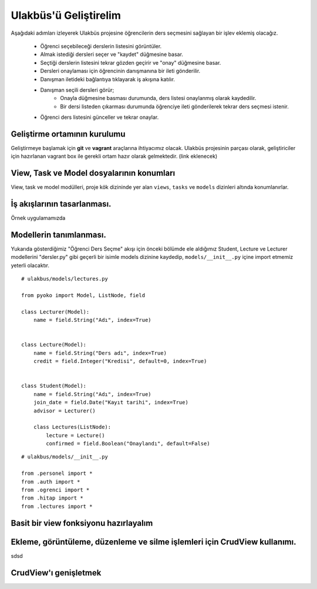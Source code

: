.. highlight:: python
   :linenothreshold: 3

++++++++++++++++++++++++++++++++++++++++++++++++
Ulakbüs'ü Geliştirelim
++++++++++++++++++++++++++++++++++++++++++++++++

Aşağıdaki adımları izleyerek Ulakbüs projesine öğrencilerin ders seçmesini sağlayan bir işlev eklemiş olacağız.

    * Öğrenci seçebileceği derslerin listesini görüntüler.
    * Almak istediği dersleri seçer ve "kaydet" düğmesine basar.
    * Seçtiği derslerin listesini tekrar gözden geçirir ve "onay" düğmesine basar.
    * Dersleri onaylaması için öğrencinin danışmanına bir ileti gönderilir.
    * Danışman iletideki bağlantıya tıklayarak iş akışına katılır.
    * Danışman seçili dersleri görür;
        * Onayla düğmesine basması durumunda, ders listesi onaylanmış olarak kaydedilir.
        * Bir dersi listeden çıkarması durumunda öğrenciye ileti gönderilerek tekrar ders seçmesi istenir.
    * Öğrenci ders listesini günceller ve tekrar onaylar.


Geliştirme ortamının kurulumu
***********************************************************************************

Geliştirmeye başlamak için **git** ve **vagrant** araçlarına ihtiyacımız olacak.
Ulakbüs projesinin parçası olarak, geliştiriciler için hazırlanan vagrant box ile gerekli ortam hazır olarak gelmektedir. (link eklenecek)


View, Task ve Model dosyalarının konumları
***********************************************************************************

View, task ve model modülleri, proje kök dizininde yer alan ``views``, ``tasks`` ve ``models``  dizinleri altında konumlanırlar.

.. uml::

    @startsalt

    {
    {T
    +manage.py
    +settings.py
    +**models**
    ++~__init__.py
    ++ogrenci.py
    ++personel.py
    ++auth.py
    ++hitap.py
    +**views**
    ++~__init__.py
    ++personel
    +++~__init__.py
    +++atama.py
    +++kadro.py
    ++auth.py
    ++dashboard.py
    ++system.py
    +**tasks**
    ++~__init__.py
    }
    }

    @endsalt




İş akışlarının tasarlanması.
***********************************************************************************

Örnek uygulamamızda


Modellerin tanımlanması.
***********************************************************************************

Yukarıda gösterdiğimiz "Öğrenci Ders Seçme" akışı için önceki bölümde ele aldığımız Student, Lecture ve Lecturer modellerini "dersler.py" gibi geçerli bir isimle models dizinine kaydedip, ``models/__init__.py`` içine import etmemiz yeterli olacaktır.

::

    # ulakbus/models/lectures.py

    from pyoko import Model, ListNode, field

    class Lecturer(Model):
        name = field.String("Adı", index=True)


    class Lecture(Model):
        name = field.String("Ders adı", index=True)
        credit = field.Integer("Kredisi", default=0, index=True)


    class Student(Model):
        name = field.String("Adı", index=True)
        join_date = field.Date("Kayıt tarihi", index=True)
        advisor = Lecturer()

        class Lectures(ListNode):
            lecture = Lecture()
            confirmed = field.Boolean("Onaylandı", default=False)


::

    # ulakbus/models/__init__.py

    from .personel import *
    from .auth import *
    from .ogrenci import *
    from .hitap import *
    from .lectures import *


Basit bir view fonksiyonu hazırlayalım
***********************************************************************************



Ekleme, görüntüleme, düzenleme ve silme işlemleri için CrudView kullanımı.
***********************************************************************************

sdsd

CrudView'ı genişletmek
***********************************************************************************

